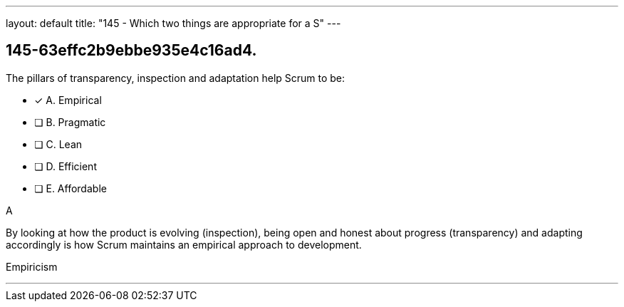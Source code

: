 ---
layout: default 
title: "145 - Which two things are appropriate for a S"
---


[#question]
== 145-63effc2b9ebbe935e4c16ad4.

****

[#query]
--
The pillars of transparency, inspection and adaptation help Scrum to be:
--

[#list]
--
* [*] A. Empirical
* [ ] B. Pragmatic
* [ ] C. Lean
* [ ] D. Efficient
* [ ] E. Affordable

--
****

[#answer]
A

[#explanation]
--
By looking at how the product is evolving (inspection), being open and honest about progress (transparency) and adapting accordingly is how Scrum maintains an empirical approach to development.
--

[#ka]
Empiricism

'''

